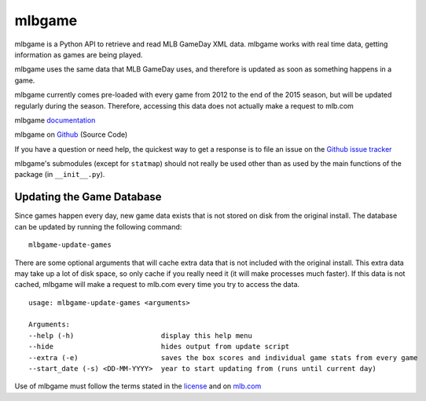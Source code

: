 =======
mlbgame
=======

mlbgame is a Python API to retrieve and read MLB GameDay XML data.
mlbgame works with real time data, getting information as games are being played.

mlbgame uses the same data that MLB GameDay uses,
and therefore is updated as soon as something happens in a game.

mlbgame currently comes pre-loaded with every game
from 2012 to the end of the 2015 season,
but will be updated regularly during the season.
Therefore, accessing this data does not actually make a request to mlb.com

mlbgame `documentation <http://zachpanz88.github.io/mlbgame>`__

mlbgame on `Github <https://github.com/zachpanz88/mlbgame>`__  (Source Code)

If you have a question or need help, the quickest way to get a response 
is to file an issue on the `Github issue tracker <https://github.com/zachpanz88/mlbgame/issues/new>`__

mlbgame's submodules (except for ``statmap``) should not really be used other than as 
used by the main functions of the package (in ``__init__.py``).

Updating the Game Database
--------------------------

Since games happen every day, new game data exists that is not stored on disk from the original install.
The database can be updated by running the following command:

::

    mlbgame-update-games

There are some optional arguments that will cache extra data that is not included with the original install.
This extra data may take up a lot of disk space, so only cache if you really need it (it will make processes much faster).
If this data is not cached, mlbgame will make a request to mlb.com every time you try to access the data.

::

    usage: mlbgame-update-games <arguments>
    
    Arguments:
    --help (-h)                     display this help menu
    --hide                          hides output from update script
    --extra (-e)                    saves the box scores and individual game stats from every game
    --start_date (-s) <DD-MM-YYYY>  year to start updating from (runs until current day)

Use of mlbgame must follow the terms stated in the 
`license <https://raw.githubusercontent.com/zachpanz88/mlbgame/master/LICENSE>`__ 
and on `mlb.com <http://gd2.mlb.com/components/copyright.txt>`__
